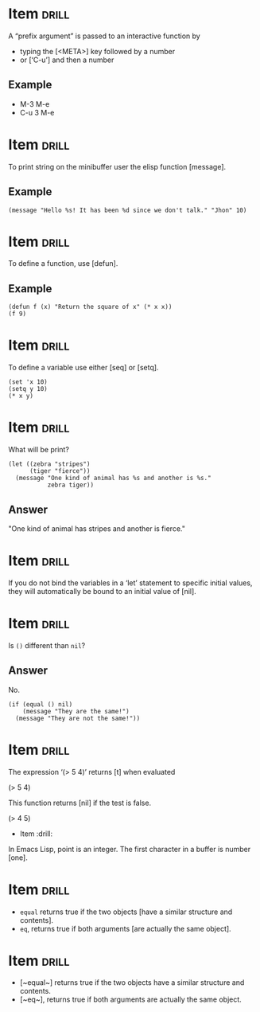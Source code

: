 # -*- mode: org; coding: utf-8 -*-
#+STARTUP: showall
#+PROPERTY: DRILL_CARD_TYPE_ALL hide1close twosided multisided show1cloze hide2cloze show2cloze hide1_firstmore show1_firstless show1_lastmore
#+OPTIONS: prop:("drill_card_type")

* Item :drill:

A “prefix argument” is passed to an interactive function by

- typing the [<META>] key followed by a number
- or [‘C-u’] and then a number

** Example

- M-3 M-e
- C-u 3 M-e

* Item :drill:

To print string on the minibuffer user the elisp function [message].

** Example

#+begin_src elisp
(message "Hello %s! It has been %d since we don't talk." "Jhon" 10)
#+end_src

* Item :drill:

To define a function, use [defun].

** Example

#+begin_src elisp
(defun f (x) "Return the square of x" (* x x))
(f 9)
#+end_src

* Item :drill:

To define a variable use either [seq] or [setq].

#+begin_src elisp
  (set 'x 10)
  (setq y 10)
  (* x y)
#+end_src

* Item :drill:

What will be print?

#+begin_src elis
     (let ((zebra "stripes")
           (tiger "fierce"))
       (message "One kind of animal has %s and another is %s."
                zebra tiger))
#+end_src

** Answer

"One kind of animal has stripes and another is fierce."

* Item :drill:

If you do not bind the variables in a ‘let’ statement to specific
initial values, they will automatically be bound to an initial value
of [nil].

* Item :drill:

Is ~()~ different than ~nil~?

** Answer


No.

#+begin_src elisp
  (if (equal () nil)
      (message "They are the same!")
    (message "They are not the same!"))
#+end_src

* Item :drill:

The expression ‘(> 5 4)’ returns [t] when
evaluated

     (> 5 4)

This function returns [nil] if the test is false.

                               (> 4 5)

                            * Item :drill:

 In Emacs Lisp, point is an integer.  The first character in a buffer
                           is number [one].


* Item :drill:

- ~equal~ returns true if the two objects [have a similar structure
  and contents].
- ~eq~, returns true if both arguments [are actually the same object].

* Item :drill:

- [~equal~] returns true if the two objects have a similar structure
  and contents.
- [~eq~], returns true if both arguments are actually the same object.
